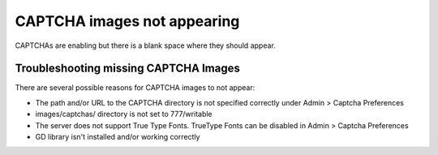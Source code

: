 CAPTCHA images not appearing
============================

CAPTCHAs are enabling but there is a blank space where they should
appear.

Troubleshooting missing CAPTCHA Images
--------------------------------------

There are several possible reasons for CAPTCHA images to not appear:

-  The path and/or URL to the CAPTCHA directory is not specified
   correctly under Admin > Captcha Preferences
-  images/captchas/ directory is not set to 777/writable
-  The server does not support True Type Fonts. TrueType Fonts can be
   disabled in Admin > Captcha Preferences
-  GD library isn't installed and/or working correctly


